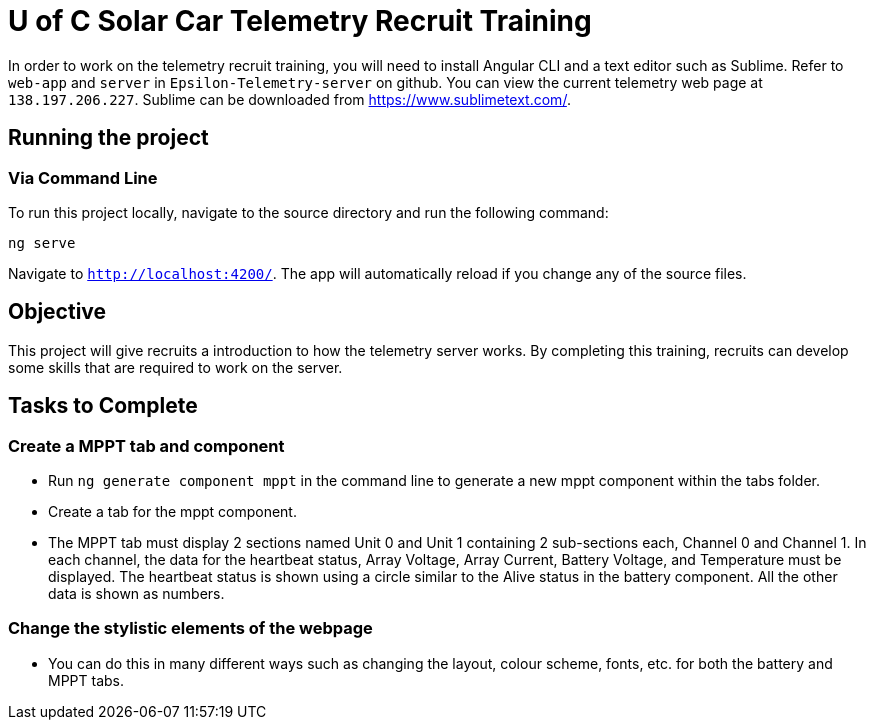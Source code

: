 = U of C Solar Car Telemetry Recruit Training

In order to work on the telemetry recruit training, you will need to install Angular CLI and a text editor such as Sublime.
Refer to `web-app` and `server` in `Epsilon-Telemetry-server` on github. 
You can view the current telemetry web page at `138.197.206.227`.
Sublime can be downloaded from https://www.sublimetext.com/.

== Running the project

=== Via Command Line

To run this project locally, navigate to the source directory and run the following command:

[source,bash]
----
ng serve
----

Navigate to `http://localhost:4200/`. The app will automatically reload if you change any of the source files.

== Objective

This project will give recruits a introduction to how the telemetry server works.
By completing this training, recruits can develop some skills that are required to work on the server.

== Tasks to Complete

=== Create a MPPT tab and component

 *  Run `ng generate component mppt` in the command line to generate a new mppt component within the tabs folder.
 *  Create a tab for the mppt component.
 *  The MPPT tab must display 2 sections named Unit 0 and Unit 1 containing 2 sub-sections each, Channel 0 and Channel 1.
 In each channel, the data for the heartbeat status, Array Voltage, Array Current, Battery Voltage, and Temperature must be displayed.
 The heartbeat status is shown using a circle similar to the Alive status in the battery component.
 All the other data is shown as numbers.

=== Change the stylistic elements of the webpage 

 *  You can do this in many different ways such as changing the layout, colour scheme, fonts, etc. for both the battery and MPPT tabs. 
